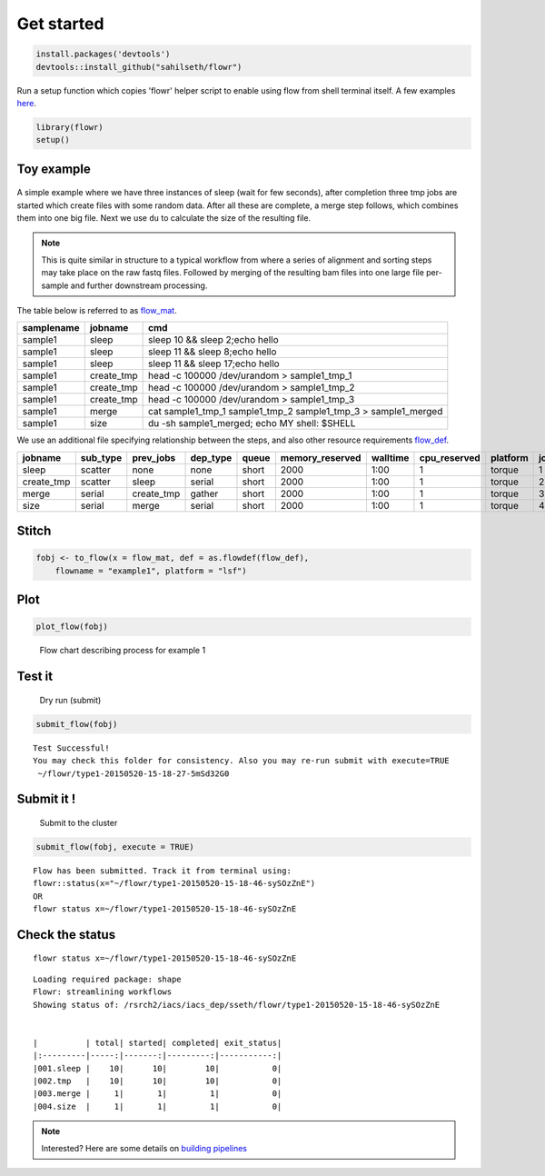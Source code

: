 Get started
-----------

.. code:: r

    install.packages('devtools')
    devtools::install_github("sahilseth/flowr")

Run a setup function which copies 'flowr' helper script to enable using flow from shell terminal itself. A few examples `here <https://github.com/sahilseth/rfun>`__.

.. code:: r

    library(flowr)
    setup()

Toy example
===========

.. figure:: imgs/toy.png
   :alt: 

A simple example where we have three instances of sleep (wait for few seconds), after completion three tmp jobs are started which create files with some random data. After all these are complete, a merge step follows, which combines them into one big file. Next we use ``du`` to calculate the size of the resulting file.

.. note:: This is quite similar in structure to a typical workflow from where a series of alignment and sorting steps may take place on the raw fastq files. Followed by merging of the resulting bam files into one large file per-sample and further downstream processing.

The table below is referred to as `flow\_mat <http://docs.flowr.space/en/latest/rd/vignettes/build-pipes.html#flow-mat-a-table-with-shell-commands-to-run>`__.

+--------------+---------------+-------------------------------------------------------------------------+
| samplename   | jobname       | cmd                                                                     |
+==============+===============+=========================================================================+
| sample1      | sleep         | sleep 10 && sleep 2;echo hello                                          |
+--------------+---------------+-------------------------------------------------------------------------+
| sample1      | sleep         | sleep 11 && sleep 8;echo hello                                          |
+--------------+---------------+-------------------------------------------------------------------------+
| sample1      | sleep         | sleep 11 && sleep 17;echo hello                                         |
+--------------+---------------+-------------------------------------------------------------------------+
| sample1      | create\_tmp   | head -c 100000 /dev/urandom > sample1\_tmp\_1                           |
+--------------+---------------+-------------------------------------------------------------------------+
| sample1      | create\_tmp   | head -c 100000 /dev/urandom > sample1\_tmp\_2                           |
+--------------+---------------+-------------------------------------------------------------------------+
| sample1      | create\_tmp   | head -c 100000 /dev/urandom > sample1\_tmp\_3                           |
+--------------+---------------+-------------------------------------------------------------------------+
| sample1      | merge         | cat sample1\_tmp\_1 sample1\_tmp\_2 sample1\_tmp\_3 > sample1\_merged   |
+--------------+---------------+-------------------------------------------------------------------------+
| sample1      | size          | du -sh sample1\_merged; echo MY shell: $SHELL                           |
+--------------+---------------+-------------------------------------------------------------------------+

We use an additional file specifying relationship between the steps, and also other resource requirements `flow\_def <http://docs.flowr.space/en/latest/rd/vignettes/build-pipes.html#flow-definition>`__.

+---------------+-------------+---------------+-------------+---------+--------------------+------------+-----------------+------------+---------+
| jobname       | sub\_type   | prev\_jobs    | dep\_type   | queue   | memory\_reserved   | walltime   | cpu\_reserved   | platform   | jobid   |
+===============+=============+===============+=============+=========+====================+============+=================+============+=========+
| sleep         | scatter     | none          | none        | short   | 2000               | 1:00       | 1               | torque     | 1       |
+---------------+-------------+---------------+-------------+---------+--------------------+------------+-----------------+------------+---------+
| create\_tmp   | scatter     | sleep         | serial      | short   | 2000               | 1:00       | 1               | torque     | 2       |
+---------------+-------------+---------------+-------------+---------+--------------------+------------+-----------------+------------+---------+
| merge         | serial      | create\_tmp   | gather      | short   | 2000               | 1:00       | 1               | torque     | 3       |
+---------------+-------------+---------------+-------------+---------+--------------------+------------+-----------------+------------+---------+
| size          | serial      | merge         | serial      | short   | 2000               | 1:00       | 1               | torque     | 4       |
+---------------+-------------+---------------+-------------+---------+--------------------+------------+-----------------+------------+---------+

Stitch
======

.. code:: r

    fobj <- to_flow(x = flow_mat, def = as.flowdef(flow_def), 
        flowname = "example1", platform = "lsf")

Plot
====

.. code:: r

    plot_flow(fobj)

.. figure:: figure/plot_example1-1.png
   :alt: Flow chart describing process for example 1

   Flow chart describing process for example 1
Test it
=======

    Dry run (submit)

.. code:: r

    submit_flow(fobj)

::

    Test Successful!
    You may check this folder for consistency. Also you may re-run submit with execute=TRUE
     ~/flowr/type1-20150520-15-18-27-5mSd32G0

Submit it !
===========

    Submit to the cluster

.. code:: r

    submit_flow(fobj, execute = TRUE)

::

    Flow has been submitted. Track it from terminal using:
    flowr::status(x="~/flowr/type1-20150520-15-18-46-sySOzZnE")
    OR
    flowr status x=~/flowr/type1-20150520-15-18-46-sySOzZnE

Check the status
================

::

    flowr status x=~/flowr/type1-20150520-15-18-46-sySOzZnE

::

    Loading required package: shape
    Flowr: streamlining workflows
    Showing status of: /rsrch2/iacs/iacs_dep/sseth/flowr/type1-20150520-15-18-46-sySOzZnE


    |          | total| started| completed| exit_status|
    |:---------|-----:|-------:|---------:|-----------:|
    |001.sleep |    10|      10|        10|           0|
    |002.tmp   |    10|      10|        10|           0|
    |003.merge |     1|       1|         1|           0|
    |004.size  |     1|       1|         1|           0|

.. note:: Interested? Here are some details on `building pipelines <http://docs.flowr.space/en/latest/rd/vignettes/build-pipes.html>`__
